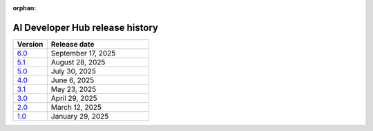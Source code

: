 :orphan:

.. meta::
   :description: Release versions for the AI Developer Hub
   :keywords: AI, ROCm, developers, tutorials, guides, versions

****************************************
AI Developer Hub release history
****************************************

.. csv-table::
   :header: "Version","Release date"
   :widths: 10, 30

   "`6.0 <https://rocm.docs.amd.com/projects/ai-developer-hub/en/v6.0/>`_", "September 17, 2025"
   "`5.1 <https://rocm.docs.amd.com/projects/ai-developer-hub/en/v5.1/>`_", "August 28, 2025"
   "`5.0 <https://rocm.docs.amd.com/projects/ai-developer-hub/en/v5.0/>`_", "July 30, 2025"
   "`4.0 <https://rocm.docs.amd.com/projects/ai-developer-hub/en/v4.0/>`_", "June 6, 2025"
   "`3.1 <https://rocm.docs.amd.com/projects/ai-developer-hub/en/v3.1/>`_", "May 23, 2025"
   "`3.0 <https://rocm.docs.amd.com/projects/ai-developer-hub/en/v3.0/>`_", "April 29, 2025"
   "`2.0 <https://rocm.docs.amd.com/projects/ai-developer-hub/en/v2.0/>`_", "March 12, 2025"
   "`1.0 <https://rocm.docs.amd.com/projects/ai-developer-hub/en/v1.0/>`_", "January 29, 2025"
